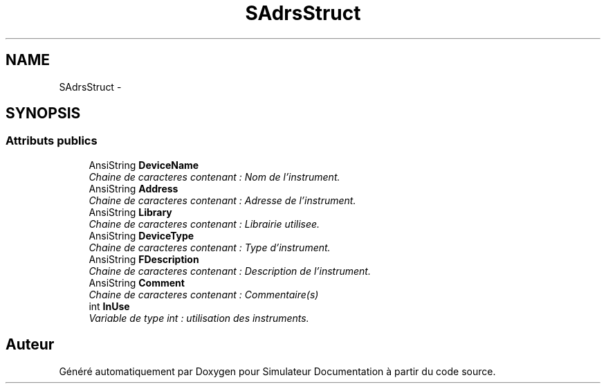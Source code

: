 .TH "SAdrsStruct" 3 "Mercredi Octobre 25 2017" "Simulateur Documentation" \" -*- nroff -*-
.ad l
.nh
.SH NAME
SAdrsStruct \- 
.SH SYNOPSIS
.br
.PP
.SS "Attributs publics"

.in +1c
.ti -1c
.RI "AnsiString \fBDeviceName\fP"
.br
.RI "\fIChaine de caracteres contenant : Nom de l'instrument\&. \fP"
.ti -1c
.RI "AnsiString \fBAddress\fP"
.br
.RI "\fIChaine de caracteres contenant : Adresse de l'instrument\&. \fP"
.ti -1c
.RI "AnsiString \fBLibrary\fP"
.br
.RI "\fIChaine de caracteres contenant : Librairie utilisee\&. \fP"
.ti -1c
.RI "AnsiString \fBDeviceType\fP"
.br
.RI "\fIChaine de caracteres contenant : Type d'instrument\&. \fP"
.ti -1c
.RI "AnsiString \fBFDescription\fP"
.br
.RI "\fIChaine de caracteres contenant : Description de l'instrument\&. \fP"
.ti -1c
.RI "AnsiString \fBComment\fP"
.br
.RI "\fIChaine de caracteres contenant : Commentaire(s) \fP"
.ti -1c
.RI "int \fBInUse\fP"
.br
.RI "\fIVariable de type int : utilisation des instruments\&. \fP"
.in -1c

.SH "Auteur"
.PP 
Généré automatiquement par Doxygen pour Simulateur Documentation à partir du code source\&.
